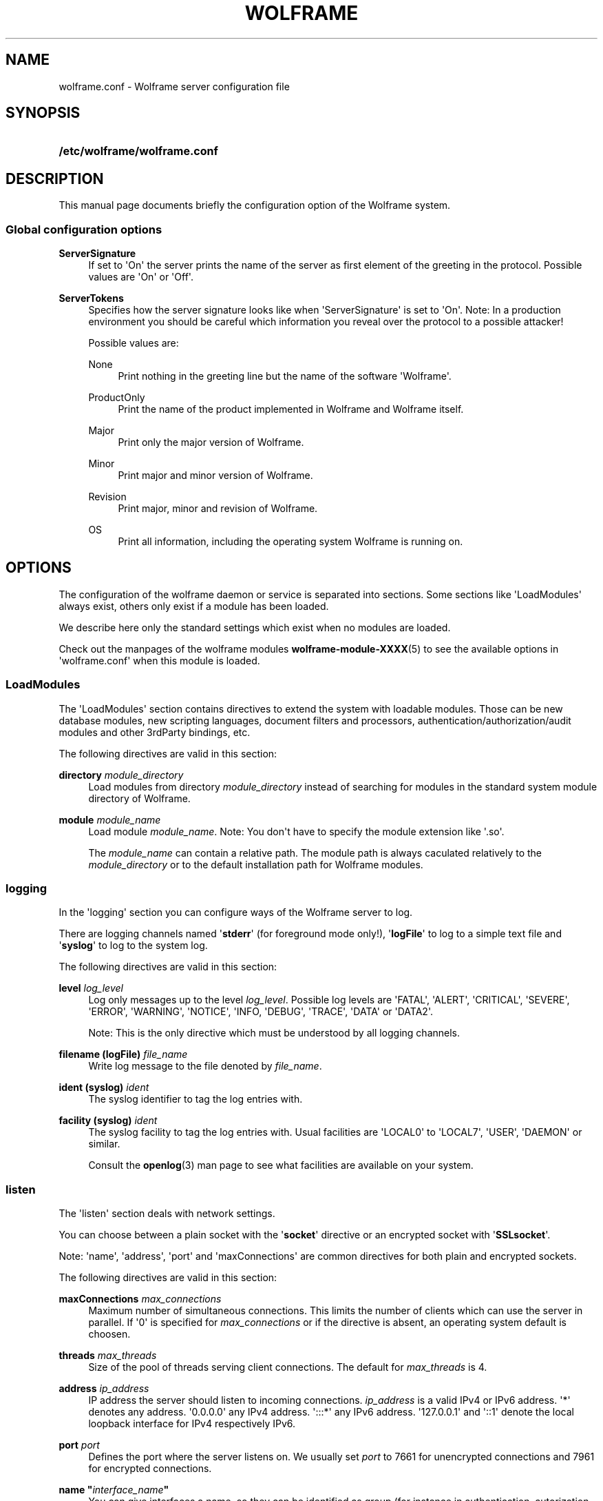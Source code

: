 '\" t
.\"     Title: wolframe
.\"    Author:  <contact@wolframe.net>
.\" Generator: DocBook XSL Stylesheets v1.78.1 <http://docbook.sf.net/>
.\"      Date: 02/20/2014
.\"    Manual: Wolframe User Manual
.\"    Source: wolframe.conf
.\"  Language: English
.\"
.TH "WOLFRAME" "5" "02/20/2014" "wolframe.conf" "Wolframe User Manual"
.\" -----------------------------------------------------------------
.\" * Define some portability stuff
.\" -----------------------------------------------------------------
.\" ~~~~~~~~~~~~~~~~~~~~~~~~~~~~~~~~~~~~~~~~~~~~~~~~~~~~~~~~~~~~~~~~~
.\" http://bugs.debian.org/507673
.\" http://lists.gnu.org/archive/html/groff/2009-02/msg00013.html
.\" ~~~~~~~~~~~~~~~~~~~~~~~~~~~~~~~~~~~~~~~~~~~~~~~~~~~~~~~~~~~~~~~~~
.ie \n(.g .ds Aq \(aq
.el       .ds Aq '
.\" -----------------------------------------------------------------
.\" * set default formatting
.\" -----------------------------------------------------------------
.\" disable hyphenation
.nh
.\" disable justification (adjust text to left margin only)
.ad l
.\" -----------------------------------------------------------------
.\" * MAIN CONTENT STARTS HERE *
.\" -----------------------------------------------------------------
.SH "NAME"
wolframe.conf \- Wolframe server configuration file
.SH "SYNOPSIS"
.HP \w'\fB/etc/wolframe/wolframe\&.conf\fR\ 'u
\fB/etc/wolframe/wolframe\&.conf\fR
.SH "DESCRIPTION"
.PP
This manual page documents briefly the configuration option of the Wolframe system\&.
.SS "Global configuration options"
.PP
\fBServerSignature\fR
.RS 4
If set to \*(AqOn\*(Aq the server prints the name of the server as first element of the greeting in the protocol\&. Possible values are \*(AqOn\*(Aq or \*(AqOff\*(Aq\&.
.RE
.PP
\fBServerTokens\fR
.RS 4
Specifies how the server signature looks like when \*(AqServerSignature\*(Aq is set to \*(AqOn\*(Aq\&. Note: In a production environment you should be careful which information you reveal over the protocol to a possible attacker!
.sp
Possible values are:
.PP
None
.RS 4
Print nothing in the greeting line but the name of the software \*(AqWolframe\*(Aq\&.
.RE
.PP
ProductOnly
.RS 4
Print the name of the product implemented in Wolframe and Wolframe itself\&.
.RE
.PP
Major
.RS 4
Print only the major version of Wolframe\&.
.RE
.PP
Minor
.RS 4
Print major and minor version of Wolframe\&.
.RE
.PP
Revision
.RS 4
Print major, minor and revision of Wolframe\&.
.RE
.PP
OS
.RS 4
Print all information, including the operating system Wolframe is running on\&.
.RE
.sp
.RE
.SH "OPTIONS"
.PP
The configuration of the wolframe daemon or service is separated into sections\&. Some sections like \*(AqLoadModules\*(Aq always exist, others only exist if a module has been loaded\&.
.PP
We describe here only the standard settings which exist when no modules are loaded\&.
.PP
Check out the manpages of the wolframe modules
\fBwolframe-module-XXXX\fR(5)
to see the available options in \*(Aqwolframe\&.conf\*(Aq when this module is loaded\&.
.SS "LoadModules"
.PP
The \*(AqLoadModules\*(Aq section contains directives to extend the system with loadable modules\&. Those can be new database modules, new scripting languages, document filters and processors, authentication/authorization/audit modules and other 3rdParty bindings, etc\&.
.PP
The following directives are valid in this section:
.PP
\fBdirectory \fR\fB\fImodule_directory\fR\fR
.RS 4
Load modules from directory
\fImodule_directory\fR
instead of searching for modules in the standard system module directory of Wolframe\&.
.RE
.PP
\fBmodule \fR\fB\fImodule_name\fR\fR
.RS 4
Load module
\fImodule_name\fR\&. Note: You don\*(Aqt have to specify the module extension like \*(Aq\&.so\*(Aq\&.
.sp
The
\fImodule_name\fR
can contain a relative path\&. The module path is always caculated relatively to the
\fImodule_directory\fR
or to the default installation path for Wolframe modules\&.
.RE
.SS "logging"
.PP
In the \*(Aqlogging\*(Aq section you can configure ways of the Wolframe server to log\&.
.PP
There are logging channels named \*(Aq\fBstderr\fR\*(Aq (for foreground mode only!), \*(Aq\fBlogFile\fR\*(Aq to log to a simple text file and \*(Aq\fBsyslog\fR\*(Aq to log to the system log\&.
.PP
The following directives are valid in this section:
.PP
\fBlevel \fR\fB\fIlog_level\fR\fR
.RS 4
Log only messages up to the level
\fIlog_level\fR\&. Possible log levels are \*(AqFATAL\*(Aq, \*(AqALERT\*(Aq, \*(AqCRITICAL\*(Aq, \*(AqSEVERE\*(Aq, \*(AqERROR\*(Aq, \*(AqWARNING\*(Aq, \*(AqNOTICE\*(Aq, \*(AqINFO, \*(AqDEBUG\*(Aq, \*(AqTRACE\*(Aq, \*(AqDATA\*(Aq or \*(AqDATA2\*(Aq\&.
.sp
Note: This is the only directive which must be understood by all logging channels\&.
.RE
.PP
\fBfilename (logFile) \fR\fB\fIfile_name\fR\fR
.RS 4
Write log message to the file denoted by
\fIfile_name\fR\&.
.RE
.PP
\fBident (syslog) \fR\fB\fIident\fR\fR
.RS 4
The syslog identifier to tag the log entries with\&.
.RE
.PP
\fBfacility (syslog) \fR\fB\fIident\fR\fR
.RS 4
The syslog facility to tag the log entries with\&. Usual facilities are \*(AqLOCAL0\*(Aq to \*(AqLOCAL7\*(Aq, \*(AqUSER\*(Aq, \*(AqDAEMON\*(Aq or similar\&.
.sp
Consult the
\fBopenlog\fR(3)
man page to see what facilities are available on your system\&.
.RE
.SS "listen"
.PP
The \*(Aqlisten\*(Aq section deals with network settings\&.
.PP
You can choose between a plain socket with the \*(Aq\fBsocket\fR\*(Aq directive or an encrypted socket with \*(Aq\fBSSLsocket\fR\*(Aq\&.
.PP
Note: \*(Aqname\*(Aq, \*(Aqaddress\*(Aq, \*(Aqport\*(Aq and \*(AqmaxConnections\*(Aq are common directives for both plain and encrypted sockets\&.
.PP
The following directives are valid in this section:
.PP
\fBmaxConnections \fR\fB\fImax_connections\fR\fR
.RS 4
Maximum number of simultaneous connections\&. This limits the number of clients which can use the server in parallel\&. If \*(Aq0\*(Aq is specified for
\fImax_connections\fR
or if the directive is absent, an operating system default is choosen\&.
.RE
.PP
\fBthreads \fR\fB\fImax_threads\fR\fR
.RS 4
Size of the pool of threads serving client connections\&. The default for
\fImax_threads\fR
is 4\&.
.RE
.PP
\fBaddress \fR\fB\fIip_address\fR\fR
.RS 4
IP address the server should listen to incoming connections\&.
\fIip_address\fR
is a valid IPv4 or IPv6 address\&. \*(Aq*\*(Aq denotes any address\&. \*(Aq0\&.0\&.0\&.0\*(Aq any IPv4 address\&. \*(Aq:::*\*(Aq any IPv6 address\&. \*(Aq127\&.0\&.0\&.1\*(Aq and \*(Aq::1\*(Aq denote the local loopback interface for IPv4 respectively IPv6\&.
.RE
.PP
\fBport \fR\fB\fIport\fR\fR
.RS 4
Defines the port where the server listens on\&. We usually set
\fIport\fR
to 7661 for unencrypted connections and 7961 for encrypted connections\&.
.RE
.PP
\fBname "\fR\fB\fIinterface_name\fR\fR\fB"\fR
.RS 4
You can give interfaces a name, so they can be identified as group (for instance in authentication, autorization, auditing)\&. Naming interfaces is not required\&.
.RE
.PP
\fBmaxConnections \fR\fB\fImax_connections\fR\fR
.RS 4
Sets the maximum number of simultaneous connections locally for this interface\&.
.RE
.PP
\fBcertificate \fR\fB\fIserver\&.crt\fR\fR
.RS 4
The server certificate to use for encrypted connections\&. The format of the certificate is excepted to be
PEM\&.
.RE
.PP
\fBcertificate \fR\fB\fIserver\&.key\fR\fR
.RS 4
The server key to use for encrypted connections\&. The format of the key is excepted to be
PEM\&.
.RE
.PP
\fBCAdirectory \fR\fB\fICA_directory\fR\fR
.RS 4
A directory holding CA certificate files\&.
.RE
.PP
\fBCAchainFile \fR\fB\fIchain_file\fR\fR
.RS 4
The
\fIchain_file\fR
holds the CA chain which is required to verify client certificates\&. The format of
\fIchain_file\fR
has to be
PEM\&.
.RE
.PP
\fBverify\fR \fION\fR | \fIOFF\fR
.RS 4
If switched on the server requires the client to send a valid client certificate which is checked by the server\&.
.RE
.SS "daemon"
.PP
The \*(Aqdaemon\*(Aq section sets the behaviour of the Wolframe server as a Unix daemon\&.
.PP
The following directives are valid in this section:
.PP
\fBuser \fR\fB\fIuser\fR\fR
.RS 4
Run the Wolframe daemon under permissions of the Unix user
\fIuser\fR\&.
.RE
.PP
\fBgroup \fR\fB\fIgroup\fR\fR
.RS 4
Run the Wolframe daemon under permissions of the Unix group
\fIgroup\fR\&.
.RE
.PP
\fBpidFile \fR\fB\fIpid_file\fR\fR
.RS 4
Where to store the PID daemon lock file\&. Note that
\fIpid_file\fR
must be in a location with enough rights for the
\fIuser\fR
to create the PID file!
.RE
.SH "BUGS"
.PP
Find issues and bugs on
Github
at
\m[blue]\fB\%https://github.com/Wolframe/Wolframe/issues\fR\m[]\&.
.SH "SEE ALSO"
.PP
\fBwolframed\fR(8)
.SH "AUTHOR"
.PP
 <\&contact@wolframe\&.net\&>
.RS 4
This manual was written by the Wolframe Team\&.
.RE
.SH "COPYRIGHT"
.br
Copyright \(co 2010-2014 Wolframe Team
.br
.PP
The authors grant permission to copy, distribute and/or modify this manual page under the terms of the GNU General Public License Version 3 or newer (GPLv3)\&.
.sp
